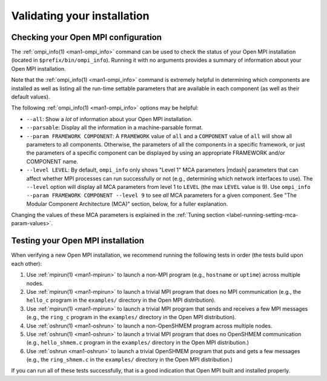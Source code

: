 Validating your installation
============================

Checking your Open MPI configuration
------------------------------------

The :ref:`ompi_info(1) <man1-ompi_info>` command can be used to check
the status of your Open MPI installation (located in
``$prefix/bin/ompi_info``).  Running it with no arguments provides a
summary of information about your Open MPI installation.

Note that the :ref:`ompi_info(1) <man1-ompi_info>` command is
extremely helpful in determining which components are installed as
well as listing all the run-time settable parameters that are
available in each component (as well as their default values).

The following :ref:`ompi_info(1) <man1-ompi_info>` options may be
helpful:

* ``--all``: Show a *lot* of information about your Open MPI
  installation.
* ``--parsable``: Display all the information in a machine-parsable
  format.
* ``--param FRAMEWORK COMPONENT``:
  A ``FRAMEWORK`` value of ``all`` and a ``COMPONENT`` value of ``all`` will
  show all parameters to all components.  Otherwise, the parameters of
  all the components in a specific framework, or just the parameters
  of a specific component can be displayed by using an appropriate
  FRAMEWORK and/or COMPONENT name.
* ``--level LEVEL``:
  By default, ``ompi_info`` only shows "Level 1" MCA parameters |mdash|
  parameters that can affect whether MPI processes can run
  successfully or not (e.g., determining which network interfaces to
  use).  The ``--level`` option will display all MCA parameters from
  level 1 to ``LEVEL`` (the max ``LEVEL`` value is 9).  Use ``ompi_info
  --param FRAMEWORK COMPONENT --level 9`` to see *all* MCA parameters
  for a given component.  See "The Modular Component Architecture
  (MCA)" section, below, for a fuller explanation.

Changing the values of these MCA parameters is explained in the
:ref:`Tuning section <label-running-setting-mca-param-values>`.


Testing your Open MPI installation
----------------------------------

When verifying a new Open MPI installation, we recommend running the
following tests in order (the tests build upon each other):

#. Use :ref:`mpirun(1) <man1-mpirun>` to launch a non-MPI program
   (e.g., ``hostname`` or ``uptime``) across multiple nodes.
#. Use :ref:`mpirun(1) <man1-mpirun>` to launch a trivial MPI program
   that does no MPI communication (e.g., the ``hello_c`` program in
   the ``examples/`` directory in the Open MPI distribution).
#. Use :ref:`mpirun(1) <man1-mpirun>` to launch a trivial MPI program
   that sends and receives a few MPI messages (e.g., the ``ring_c``
   program in the ``examples/`` directory in the Open MPI
   distribution).
#. Use :ref:`oshrun(1) <man1-oshrun>` to launch a non-OpenSHMEM
   program across multiple nodes.
#. Use :ref:`oshrun(1) <man1-oshrun>` to launch a trivial MPI program
   that does no OpenSHMEM communication (e.g., ``hello_shmem.c``
   program in the ``examples/`` directory in the Open MPI
   distribution.)
#. Use :ref:`oshrun <man1-oshrun>` to launch a trivial OpenSHMEM
   program that puts and gets a few messages (e.g., the
   ``ring_shmem.c`` in the ``examples/`` directory in the Open MPI
   distribution.)

If you can run all of these tests successfully, that is a good
indication that Open MPI built and installed properly.
